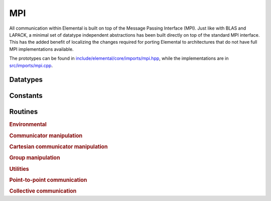 MPI
---
All communication within Elemental is built on top of the Message Passing 
Interface (MPI). Just like with BLAS and LAPACK, a minimal set of datatype 
independent abstractions has been built directly on top of the standard 
MPI interface. This has the added benefit of localizing the changes required
for porting Elemental to architectures that do not have full MPI 
implementations available.

The prototypes can be found in
`include/elemental/core/imports/mpi.hpp <https://github.com/elemental/Elemental/tree/master/include/elemental/core/imports/mpi.hpp>`_,
while the implementations are in
`src/imports/mpi.cpp <https://github.com/elemental/Elemental/tree/master/src/imports/mpi.cpp>`_.

Datatypes
^^^^^^^^^

.. cpp:type:: mpi::Comm

   .. cpp:member:: MPI_Comm comm

   .. cpp:function:: Comm( MPI_Comm mpiComm=MPI_COMM_NULL )

.. cpp:function:: bool operator==( const mpi::Comm& a, const mpi::Comm& b ) 
.. cpp:function:: bool operator!=( const mpi::Comm& a, const mpi::Comm& b )

.. cpp:type:: mpi::Group

   .. cpp:member:: MPI_Group group

   .. cpp:function:: Group( MPI_Group mpiGroup=MPI_GROUP_NULL )

.. cpp:function:: bool operator==( const mpi::Group& a, const mpi::Group& b ) 
.. cpp:function:: bool operator!=( const mpi::Group& a, const mpi::Group& b )

.. cpp:type:: mpi::Op

   .. cpp:member:: MPI_Op op

   .. cpp:function:: Op( MPI_Op mpiOp=MPI_OP_NULL )

.. cpp:function:: bool operator==( const mpi::Op& a, const mpi::Op& b ) 
.. cpp:function:: bool operator!=( const mpi::Op& a, const mpi::Op& b )

.. cpp:type:: mpi::Datatype

   Equivalent to ``MPI_Datatype``.

.. cpp:type:: mpi::ErrorHandler

   Equivalent to ``MPI_Errhandler``.

.. cpp:type:: mpi::Request

   Equivalent to ``MPI_Request``.

.. cpp:type:: mpi::Status

   Equivalent to ``MPI_Status``.

.. cpp:type:: mpi::UserFunction

   Equivalent to ``MPI_User_function``.

Constants
^^^^^^^^^

.. cpp:member:: const int mpi::ANY_SOURCE

   Equivalent to ``MPI_ANY_SOURCE``.

.. cpp:member:: const int mpi::ANY_TAG

   Equivalent to ``MPI_ANY_TAG``.

.. cpp:member:: const int mpi::THREAD_SINGLE

   Equivalent to ``MPI_THREAD_SINGLE``.

.. cpp:member:: const int mpi::THREAD_FUNNELED

   Equivalent to ``MPI_THREAD_FUNNELED``.

.. cpp:member:: const int mpi::THREAD_SERIALIZED

   Equivalent to ``MPI_THREAD_SERIALIZED``.

.. cpp:member:: const int mpi::THREAD_MULTIPLE

   Equivalent to ``MPI_THREAD_MULTIPLE``.

.. cpp:member:: const int mpi::UNDEFINED

   Equivalent to ``MPI_UNDEFINED``.

.. cpp:member:: const mpi::Group mpi::GROUP_NULL

   Equivalent to ``MPI_GROUP_NULL``.

.. cpp:member:: const mpi::Comm mpi::COMM_NULL

   Equivalent to ``MPI_COMM_NULL``.

.. cpp:member:: const mpi::Comm mpi::COMM_SELF

   Equivalent to ``MPI_COMM_SELF``.

.. cpp:member:: const mpi::Comm mpi::COMM_WORLD

   Equivalent to ``MPI_COMM_WORLD``.

.. cpp:member:: const mpi::ErrorHandler mpi::ERRORS_RETURN

   Equivalent to ``MPI_ERRORS_RETURN``.

.. cpp:member:: const mpi::ErrorHandler mpi::ERRORS_ARE_FATAL

   Equivalent to ``MPI_ERRORS_ARE_FATAL``.

.. cpp:member:: const mpi::Group mpi::GROUP_EMPTY

   Equivalent to ``MPI_GROUP_EMPTY``.

.. cpp:member:: const mpi::Request mpi::REQUEST_NULL

   Equivalent to ``MPI_REQUEST_NULL``.

.. cpp:member:: const mpi::Op mpi::MAX

   Equivalent to ``MPI_MAX``.

.. cpp:member:: const mpi::Op mpi::MIN

   Equivalent to ``MPI_MIN``.

.. cpp:member:: const mpi::Op mpi::PROD

   Equivalent to ``MPI_PROD``.

.. cpp:member:: const mpi::Op mpi::SUM

   Equivalent to ``MPI_SUM``.

.. cpp:member:: const mpi::Op mpi::LOGICAL_AND

   Equivalent to ``MPI_LAND``.

.. cpp:member:: const mpi::Op mpi::LOGICAL_OR

   Equivalent to ``MPI_LOR``.

.. cpp:member:: const mpi::Op mpi::LOGICAL_XOR

   Equivalent to ``MPI_LXOR``.

.. cpp:member:: const mpi::Op mpi::BINARY_AND

   Equivalent to ``MPI_BAND``.

.. cpp:member:: const mpi::Op mpi::BINARY_OR

   Equivalent to ``MPI_BOR``.

.. cpp:member:: const mpi::Op mpi::BINARY_XOR

   Equivalent to ``MPI_BXOR``.

.. cpp:member:: const int mpi::MIN_COLL_MSG

   The minimum message size for collective communication, e.g., the minimum
   number of elements contributed by each process in an ``MPI_Allgather``. 
   By default, it is hardcoded to `1` in order to avoid problems with 
   MPI implementations that do not support the `0` corner case.

Routines
^^^^^^^^

.. rubric:: Environmental

.. cpp:function:: void mpi::Initialize( int& argc, char**& argv )

   Equivalent of ``MPI_Init`` 
   (but notice the difference in the calling convention).

   .. code-block:: cpp

      #include "elemental.hpp"
      using namespace elem;

      int main( int argc, char* argv[] )
      {
          mpi::Initialize( argc, argv );
          ...
          mpi::Finalize();
          return 0;
      }

.. cpp:function:: int mpi::InitializeThread( int& argc, char**& argv, int required )

   The threaded equivalent of ``mpi::Initialize``; the return integer indicates
   the level of achieved threading support, e.g., ``mpi::THREAD_MULTIPLE``.

.. cpp:function:: void mpi::Finalize()

   Shut down the MPI environment, freeing all of the allocated resources.

.. cpp:function:: bool mpi::Initialized()

   Return true if MPI has been initialized.

.. cpp:function:: bool mpi::Finalized()

   Return true if MPI has been finalized.

.. cpp:function:: double mpi::Time()

   Return the current wall-time in seconds.

.. cpp:function:: void mpi::Create( mpi::UserFunction* func, bool commutes, Op& op )

   Create a custom operation for use in reduction routines, e.g., 
   ``mpi::Reduce``, ``mpi::AllReduce``, and ``mpi::ReduceScatter``, where
   ``mpi::UserFunction`` could be defined as

   .. code-block:: cpp

      namespace mpi {
      typedef void (UserFunction) ( void* a, void* b, int* length, mpi::Datatype* datatype );
      }

   The `commutes` parameter is also important, as it specifies whether or not
   the operation ``b[i] = a[i] op b[i], for i=0,...,length-1``, can be 
   performed in an arbitrary order (for example, using a minimum spanning tree).

.. cpp:function:: void mpi::Free( mpi::Op& op )

   Free the specified MPI reduction operator.

.. rubric:: Communicator manipulation

.. cpp:function:: int mpi::Rank( mpi::Comm comm )

   Return our rank in the specified communicator.

.. cpp:function:: int mpi::Size( mpi::Comm comm )

   Return the number of processes in the specified communicator.

.. cpp:function:: void mpi::Create( mpi::Comm parentComm, mpi::Group subsetGroup, mpi::Comm& subsetComm )

   Create a communicator (`subsetComm`) which is a subset of `parentComm` 
   consisting of the processes specified by `subsetGroup`.

.. cpp:function:: void mpi::Dup( mpi::Comm original, mpi::Comm& duplicate )

   Create a copy of a communicator.

.. cpp:function:: void mpi::Split( mpi::Comm comm, int color, int key, mpi::Comm& newComm )

   Split the communicator `comm` into different subcommunicators, where each 
   process specifies the `color` (unique integer) of the subcommunicator it 
   will reside in, as well as its `key` (rank) for the new subcommunicator.

.. cpp:function:: void mpi::Free( mpi::Comm& comm )

   Free the specified communicator.

.. cpp:function:: bool mpi::Congruent( mpi::Comm comm1, mpi::Comm comm2 )

   Return true if the two communicators consist of the same set of processes
   (in the same order).

.. cpp:function:: void mpi::ErrorHandlerSet( mpi::Comm comm, mpi::ErrorHandler errorHandler )

   Modify the specified communicator to use the specified error-handling 
   approach.

.. rubric:: Cartesian communicator manipulation

.. cpp:function:: void mpi::CartCreate( mpi::Comm comm, int numDims, const int* dimensions, const int* periods, bool reorder, mpi::Comm& cartComm )

   Create a Cartesian communicator (`cartComm`) from the specified 
   communicator (`comm`), given the number of dimensions (`numDims`), 
   the sizes of each dimension (`dimensions`), whether or not each 
   dimension is periodic (`periods`), and whether or not the ordering of the 
   processes may be changed (`reorder`).

.. cpp:function:: void mpi::CartSub( mpi::Comm comm, const int* remainingDims, mpi::Comm& subComm )

   Create this process's subcommunicator of `comm` that results from only 
   keeping the specified dimensions (0 for ignoring and 1 for keeping).

.. rubric:: Group manipulation

.. cpp:function:: int mpi::Rank( mpi::Group group )

   Return our rank in the specified group.

.. cpp:function:: int mpi::Size( mpi::Group group )

   Return the number of processes in the specified group.

.. cpp:function:: void mpi::CommGroup( mpi::Comm comm, mpi::Group& group )

   Extract the underlying group from the specified communicator.

.. cpp:function:: void mpi::Dup( mpi::Group group, mpi::Group& newGroup )

   While ``MPI_Group_dup`` does not exist, we can mirror its functionality by
   unioning a group with itself.

.. cpp:function:: void mpi::Union( mpi::Group groupA, mpi::Group groupB, mpi::Group& newGroup )

   Unions the ranks in groups A and B into a single new group.

.. cpp:function:: void mpi::Incl( mpi::Group group, int n, const int* ranks, mpi::Group& subGroup )

   Create a subgroup of `group` that consists of the `n` processes whose 
   ranks are specified in the `ranks` array.

.. cpp:function:: void mpi::Difference( mpi::Group parent, mpi::Group subset, mpi::Group& complement )

   Form a group (`complement`) out of the set of processes which are in 
   the `parent` communicator, but not in the `subset` communicator.

.. cpp:function:: void mpi::Free( mpI::Group& group )

   Free the specified group.

.. cpp:function:: int mpi::Translate( mpi::Group origGroup, int origRank, mpi::Group newGroup )
.. cpp:function:: int mpi::Translate( mpi::Comm origComm, int origRank, mpi::Group newGroup )
.. cpp:function:: int mpi::Translate( mpi::Group origGroup, int origRank, mpi::Comm newComm )
.. cpp:function:: int mpi::Translate( mpi::Comm origComm, int origRank, mpi::Comm newComm )

   Return the new rank within `newGroup` (`newComm`) of the process
   specified by its rank in `origGroup` (`origComm`).

.. cpp:function:: void mpi::Translate( mpi::Group origGroup, int size, const int* origRanks, mpi::Group newGroup, int* newRanks )
.. cpp:function:: void mpi::Translate( mpi::Comm origComm, int size, const int* origRanks, mpi::Group newGroup, int* newRanks )
.. cpp:function:: void mpi::Translate( mpi::Group origGroup, int size, const int* origRanks, mpi::Comm newComm, int* newRanks )
.. cpp:function:: void mpi::Translate( mpi::Comm origComm, int size, const int* origRanks, mpi::Comm newComm, int* newRanks )

   Return the ranks within `newGroup` (`newComm`) of the `size` processes 
   specified by their ranks in `origGroup` (`origComm`) using the `origRanks` 
   array. The result will be in the `newRanks` array, which must have been 
   preallocated to a length at least as large as `size`.

.. rubric:: Utilities

.. cpp:function:: void mpi::Barrier( mpi::Comm comm )

   Pause until all processes within the `comm` communicator have called this
   routine.

.. cpp:function:: void mpi::Wait( mpi::Request& request )

   Pause until the specified request has completed.

.. cpp:function:: bool mpi::Test( mpi::Request& request )

   Return true if the specified request has completed.

.. cpp:function:: bool mpi::IProbe( int source, int tag, mpi::Comm comm, mpi::Status& status )

   Return true if there is a message ready which

   * is from the process with rank `source` in the communicator `comm`
     (note that ``mpi::ANY_SOURCE`` is allowed)
   * had the integer tag `tag`

   If `true` was returned, then `status` will have been filled with the 
   relevant information, e.g., the source's rank.

.. cpp:function:: int mpi::GetCount<T>( mpi::Status& status )

   Return the number of entries of the specified datatype which are ready to 
   be received.

.. rubric:: Point-to-point communication

.. cpp:function:: void mpi::Send( const T* buf, int count, int to, int tag, mpi::Comm comm )

   Send `count` entries of type `T` to the process with rank `to` in the 
   communicator `comm`, and tag the message with the integer `tag`.

.. cpp:function:: void mpi::ISend( const T* buf, int count, int to, int tag, mpi::Comm comm, mpi::Request& request )

   Same as ``mpi::Send``, but the call is non-blocking.

.. cpp:function:: void mpi::ISSend( const T* buf, int count, int to, int tag, mpi::Comm comm, mpi::Request& request )

   Same as ``mpi::ISend``, but the call is in synchronous mode.

.. cpp:function:: void mpi::Recv( T* buf, int count, int from, int tag, mpi::Comm comm )

   Receive `count` entries of type `T` from the process with rank `from` 
   in the communicator `comm`, where the message must have been tagged with 
   the integer `tag`.

.. cpp:function:: void mpi::IRecv( T* buf, int count, int from, int tag, mpi::Comm comm, mpi::Request& request )

   Same as ``mpi::Recv``, but the call is non-blocking.

.. cpp:function:: void mpi::SendRecv( const T* sendBuf, int sendCount, int to, int sendTag, T* recvBuf, int recvCount, int from, int recvTag, mpi::Comm comm )

   Send `sendCount` entries of type `T` to process `to`, and 
   simultaneously receive `recvCount` entries of type `T` from process 
   `from`.

.. rubric:: Collective communication

.. cpp:function:: void mpi::Broadcast( T* buf, int count, int root, mpi::Comm comm )

   The contents of `buf` (`count` entries of type `T`) on process `root`
   are duplicated in the local buffers of every process in the communicator.

.. cpp:function:: void mpi::Gather( const T* sendBuf, int sendCount, T* recvBuf, int recvCount, int root, mpi::Comm comm )

   Each process sends an independent amount of data (i.e., `sendCount` 
   entries of type `T`) to the process with rank `root`; the `root` 
   process must specify the maximum number of entries sent from each process, 
   `recvCount`, so that the data received from process `i` lies within the 
   ``[i*recvCount,(i+1)*recvCount)`` range of the receive buffer.

.. cpp:function:: void mpi::AllGather( const T* sendBuf, int sendCount, T* recvBuf, int recvCount, mpi::Comm comm )

   Same as ``mpi::Gather``, but every process receives the result.

.. cpp:function:: void mpi::Scatter( const T* sendBuf, int sendCount, T* recvBuf, int recvCount, int root, mpi::Comm comm )

   The same as ``mpi::Gather``, but in reverse: the root process starts with 
   an array of data and sends the ``[i*sendCount,(i+1)*sendCount)`` entries 
   to process `i`. 

.. cpp:function:: void mpi::AllToAll( const T* sendBuf, int sendCount, T* recvBuf, int recvCount, mpi::Comm comm )

   This can be thought of as every process simultaneously scattering data: after
   completion, the ``[i*recvCount,(i+1)*recvCount)`` portion of the receive 
   buffer on process `j` will contain the ``[j*sendCount,(j+1)*sendCount)`` 
   portion of the send buffer on process `i`, where `sendCount` refers to 
   the value specified on process `i`, and `recvCount` refers to the value
   specified on process `j`.

.. cpp:function:: void mpi::AllToAll( const T* sendBuf, const int* sendCounts, const int* sendDispls, T* recvBuf, const int* recvCounts, const int* recvDispls, mpi::Comm comm )

   Same as previous ``mpi::AllToAll``, but the amount of data sent to and 
   received from each process is allowed to vary; after completion, the 
   ``[recvDispls[i],recvDispls[i]+recvCounts[i])`` portion of the receive buffer
   on process `j` will contain the 
   ``[sendDispls[j],sendDispls[j]+sendCounts[j])`` portion of the send buffer
   on process `i`.

.. cpp:function:: void mpi::Reduce( const T* sendBuf, T* recvBuf, int count, mpi::Op op, int root, mpi::Comm comm )

   The `root` process receives the result of performing 

   :math:`S_{p-1} + (S_{n-2} + \cdots (S_2 + (S_1 + S_0)) \cdots )`,
   where :math:`S_i` represents the send buffer of process `i`, and :math:`+`
   represents the operation specified by `op`.

.. cpp:function:: void mpi::AllReduce( const T* sendBuf, T* recvBuf, int count, mpi::Op op, mpi::Comm comm )

   Same as ``mpi::Reduce``, but every process receives the result.

.. cpp:function:: void mpi::ReduceScatter( const T* sendBuf, T* recvBuf, const int* recvCounts, mpi::Op op, mpi::Comm comm )

   Same as ``mpi::AllReduce``, but process 0 only receives the 
   ``[0,recvCounts[0])`` portion of the result, process 1 only receives the 
   ``[recvCounts[0],recvCounts[0]+recvCounts[1])`` portion of the result, 
   etc.
